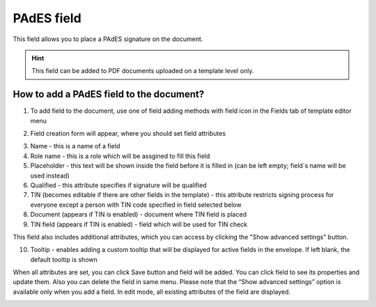 ===========
PAdES field
===========

This field allows you to place a PAdES signature on the document.

.. hint:: This field can be added to PDF documents uploaded on a template level only.

How to add a PAdES field to the document?
=========================================

1. To add field to the document, use one of field adding methods with field icon in the Fields tab of template editor menu

.. image:: pic_pades/padesTile.png
   :width: 600
   :align: center

2. Field creation form will appear, where you should set field attributes

.. image:: pic_pades/padesCreate.png
   :width: 600
   :align: center

3. Name - this is a name of a field
4. Role name - this is a role which will be assgined to fill this field
5. Placeholder - this text will be shown inside the field before it is filled in (can be left empty; field`s name will be used instead)
6. Qualified - this attribute specifies if signature will be qualified
7. TIN (becomes editable if there are other fields in the template) - this attribute restricts signing process for everyone except a person with TIN code specified in field selected below
8. Document (appears if TIN is enabled) - document where TIN field is placed
9. TIN field (appears if TIN is enabled) - field which will be used for TIN check

This field also includes additional attributes, which you can access by clicking the "Show advanced settings" button.

.. image:: pic_pades/padesAdvancedSettings.png
   :width: 600
   :align: center

10. Tooltip - enables adding a custom tooltip that will be displayed for active fields in the envelope. If left blank, the default tooltip is shown


When all attributes are set, you can click Save button and field will be added. You can click field to see its properties and update them. Also you can delete the field in same menu.
Please note that the “Show advanced settings” option is available only when you add a field. In edit mode, all existing attributes of the field are displayed.

.. image:: pic_pades/padesEdit.png
   :width: 600
   :align: center